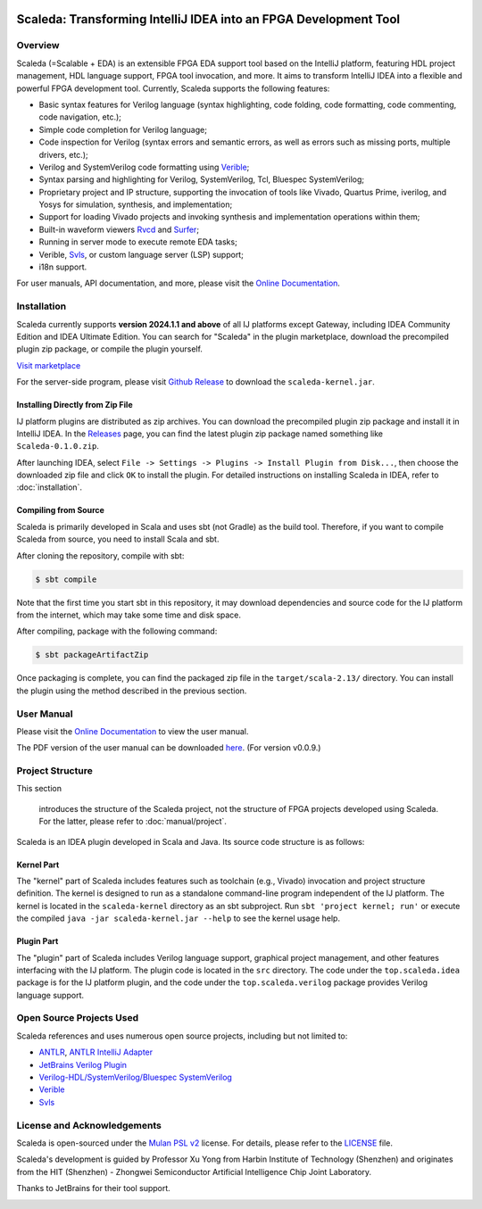 .. image:: images/icon-with-name.svg
   :align: left

Scaleda: Transforming IntelliJ IDEA into an FPGA Development Tool
=================================================================

.. image:: https://img.shields.io/jetbrains/plugin/d/21863?color=%2315559aff
   :target: https://plugins.jetbrains.com/plugin/21863
.. image:: https://readthedocs.org/projects/scaleda/badge/?version=latest
   :target: https://scaleda.readthedocs.io/zh-cn/latest/?badge=latest
   :alt: Documentation Status
.. image:: https://img.shields.io/badge/document-online-blue
   :target: https://scaleda.top
   :alt: Online Documentation

.. image:: images/main-screenshot.png
   :alt: Using Scaleda for Verilog Development

Overview
--------

Scaleda (=Scalable + EDA) is an extensible FPGA EDA support tool based on the IntelliJ platform, featuring HDL project management, HDL language support, FPGA tool invocation, and more. It aims to transform IntelliJ IDEA into a flexible and powerful FPGA development tool. Currently, Scaleda supports the following features:

- Basic syntax features for Verilog language (syntax highlighting, code folding, code formatting, code commenting, code navigation, etc.);
- Simple code completion for Verilog language;
- Code inspection for Verilog (syntax errors and semantic errors, as well as errors such as missing ports, multiple drivers, etc.);
- Verilog and SystemVerilog code formatting using `Verible <https://github.com/chipsalliance/verible>`__;
- Syntax parsing and highlighting for Verilog, SystemVerilog, Tcl, Bluespec SystemVerilog;
- Proprietary project and IP structure, supporting the invocation of tools like Vivado, Quartus Prime, iverilog, and Yosys for simulation, synthesis, and implementation;
- Support for loading Vivado projects and invoking synthesis and implementation operations within them;
- Built-in waveform viewers `Rvcd <https://github.com/Scaleda/rvcd>`__ and `Surfer <https://gitlab.com/surfer-project/surfer>`__;
- Running in server mode to execute remote EDA tasks;
- Verible, `Svls <https://github.com/dalance/svls>`__, or custom language server (LSP) support;
- i18n support.

For user manuals, API documentation, and more, please visit the `Online Documentation <https://scaleda.top>`__.

Installation
------------

Scaleda currently supports **version 2024.1.1 and above** of all IJ platforms except Gateway, including IDEA Community Edition and IDEA Ultimate Edition. You can search for "Scaleda" in the plugin marketplace, download the precompiled plugin zip package, or compile the plugin yourself.

.. |Visit marketplace| image:: https://img.shields.io/jetbrains/plugin/d/21863?color=%2315559aff
   :target: https://plugins.jetbrains.com/plugin/21863

`Visit marketplace <https://plugins.jetbrains.com/plugin/21863>`__ |Visit marketplace|

For the server-side program, please visit `Github Release <https://github.com/Scaleda/Scaleda/releases>`__ to download the ``scaleda-kernel.jar``.

Installing Directly from Zip File
~~~~~~~~~~~~~~~~~~~~~~~~~~~~~~~~~

IJ platform plugins are distributed as zip archives. You can download the precompiled plugin zip package and install it in IntelliJ IDEA. In the `Releases <https://github.com/Scaleda/Scaleda/releases>`__ page, you can find the latest plugin zip package named something like ``Scaleda-0.1.0.zip``.

After launching IDEA, select ``File -> Settings -> Plugins -> Install Plugin from Disk...``, then choose the downloaded zip file and click ``OK`` to install the plugin. For detailed instructions on installing Scaleda in IDEA, refer to :doc:`installation`.

Compiling from Source
~~~~~~~~~~~~~~~~~~~~~

Scaleda is primarily developed in Scala and uses sbt (not Gradle) as the build tool. Therefore, if you want to compile Scaleda from source, you need to install Scala and sbt.

After cloning the repository, compile with sbt:

.. code:: bash

   $ sbt compile

Note that the first time you start sbt in this repository, it may download dependencies and source code for the IJ platform from the internet, which may take some time and disk space.

After compiling, package with the following command:

.. code:: bash

   $ sbt packageArtifactZip

Once packaging is complete, you can find the packaged zip file in the ``target/scala-2.13/`` directory. You can install the plugin using the method described in the previous section.

User Manual
-----------

Please visit the `Online Documentation <https://scaleda.top/manual/index.html>`__ to view the user manual.

The PDF version of the user manual can be downloaded `here <https://github.com/Scaleda/Scaleda/blob/master/docs/scaleda-manual.pdf>`__. (For version v0.0.9.)

Project Structure
-----------------

This section

 introduces the structure of the Scaleda project, not the structure of FPGA projects developed using Scaleda. For the latter, please refer to :doc:`manual/project`.

Scaleda is an IDEA plugin developed in Scala and Java. Its source code structure is as follows:

Kernel Part
~~~~~~~~~~~

The "kernel" part of Scaleda includes features such as toolchain (e.g., Vivado) invocation and project structure definition. The kernel is designed to run as a standalone command-line program independent of the IJ platform. The kernel is located in the ``scaleda-kernel`` directory as an sbt subproject. Run ``sbt 'project kernel; run'`` or execute the compiled ``java -jar scaleda-kernel.jar --help`` to see the kernel usage help.

Plugin Part
~~~~~~~~~~~

The "plugin" part of Scaleda includes Verilog language support, graphical project management, and other features interfacing with the IJ platform. The plugin code is located in the ``src`` directory. The code under the ``top.scaleda.idea`` package is for the IJ platform plugin, and the code under the ``top.scaleda.verilog`` package provides Verilog language support.

Open Source Projects Used
-------------------------

Scaleda references and uses numerous open source projects, including but not limited to:

- `ANTLR <https://github.com/antlr/antlr4>`__, `ANTLR IntelliJ Adapter <https://github.com/antlr/antlr4-intellij-adaptor>`__
- `JetBrains Verilog Plugin <https://github.com/MrTsepa/jetbrains-verilog-plugin/>`__
- `Verilog-HDL/SystemVerilog/Bluespec SystemVerilog <https://github.com/mshr-h/vscode-verilog-hdl-support>`__
- `Verible <https://github.com/chipsalliance/verible>`__
- `Svls <https://github.com/dalance/svls>`__

License and Acknowledgements
-----------------------------

Scaleda is open-sourced under the `Mulan PSL v2 <https://license.coscl.org.cn/MulanPSL2>`__ license. For details, please refer to the `LICENSE <https://github.com/Scaleda/Scaleda/blob/master/LICENSE>`__ file.

Scaleda's development is guided by Professor Xu Yong from Harbin Institute of Technology (Shenzhen) and originates from the HIT (Shenzhen) - Zhongwei Semiconductor Artificial Intelligence Chip Joint Laboratory.

Thanks to JetBrains for their tool support.

.. image:: https://resources.jetbrains.com/storage/products/company/brand/logos/jb_beam.svg
   :alt: JetBrains